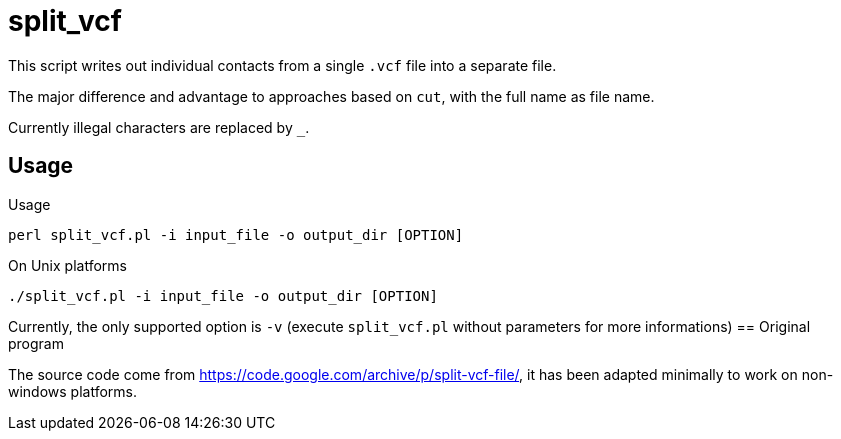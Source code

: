 = split_vcf

This script writes out individual contacts from a single `.vcf` file into a separate file.

The major difference and advantage to approaches based on `cut`, with the full name as file name.


Currently illegal characters are replaced by `_`.


== Usage

Usage

----
perl split_vcf.pl -i input_file -o output_dir [OPTION]
----

On Unix platforms

----
./split_vcf.pl -i input_file -o output_dir [OPTION]
----

Currently, the only supported option is `-v` (execute `split_vcf.pl` without parameters for more informations)
== Original program

The source code come from https://code.google.com/archive/p/split-vcf-file/, it has been adapted minimally to work on non-windows platforms.
